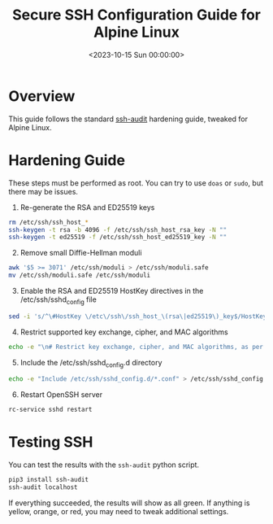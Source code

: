 #+date: <2023-10-15 Sun 00:00:00>
#+title: Secure SSH Configuration Guide for Alpine Linux
#+description: Comprehensive Alpine Linux SSH hardening steps to enhance security, optimize SSH server settings, and protect against common vulnerabilities.
#+slug: alpine-ssh-hardening
#+filetags: :security:ssh:alpine:

* Overview

This guide follows the standard
[[https://www.ssh-audit.com/hardening_guides.html][ssh-audit]] hardening
guide, tweaked for Alpine Linux.

* Hardening Guide

These steps must be performed as root. You can try to use =doas= or
=sudo=, but there may be issues.

1. Re-generate the RSA and ED25519 keys

#+begin_src sh
rm /etc/ssh/ssh_host_*
ssh-keygen -t rsa -b 4096 -f /etc/ssh/ssh_host_rsa_key -N ""
ssh-keygen -t ed25519 -f /etc/ssh/ssh_host_ed25519_key -N ""
#+end_src

2. [@2] Remove small Diffie-Hellman moduli

#+begin_src sh
awk '$5 >= 3071' /etc/ssh/moduli > /etc/ssh/moduli.safe
mv /etc/ssh/moduli.safe /etc/ssh/moduli
#+end_src

3. [@3] Enable the RSA and ED25519 HostKey directives in the
   /etc/ssh/sshd_{config} file

#+begin_src sh
sed -i 's/^\#HostKey \/etc\/ssh\/ssh_host_\(rsa\|ed25519\)_key$/HostKey \/etc\/ssh\/ssh_host_\1_key/g' /etc/ssh/sshd_config
#+end_src

4. [@4] Restrict supported key exchange, cipher, and MAC algorithms

#+begin_src sh
echo -e "\n# Restrict key exchange, cipher, and MAC algorithms, as per sshaudit.com\n# hardening guide.\nKexAlgorithms sntrup761x25519-sha512@openssh.com,curve25519-sha256,curve25519-sha256@libssh.org,diffie-hellman-group16-sha512,diffie-hellman-group18-sha512,diffie-hellman-group-exchange-sha256\nCiphers chacha20-poly1305@openssh.com,aes256-gcm@openssh.com,aes128-gcm@openssh.com,aes256-ctr,aes192-ctr,aes128-ctr\nMACs hmac-sha2-256-etm@openssh.com,hmac-sha2-512-etm@openssh.com,umac-128-etm@openssh.com\nHostKeyAlgorithms ssh-ed25519,ssh-ed25519-cert-v01@openssh.com,sk-ssh-ed25519@openssh.com,sk-ssh-ed25519-cert-v01@openssh.com,rsa-sha2-512,rsa-sha2-512-cert-v01@openssh.com,rsa-sha2-256,rsa-sha2-256-cert-v01@openssh.com" > /etc/ssh/sshd_config.d/ssh-audit_hardening.conf
#+end_src

5. [@5] Include the /etc/ssh/sshd_{config}.d directory

#+begin_src sh
echo -e "Include /etc/ssh/sshd_config.d/*.conf" > /etc/ssh/sshd_config
#+end_src

6. [@6] Restart OpenSSH server

#+begin_src sh
rc-service sshd restart
#+end_src

* Testing SSH

You can test the results with the =ssh-audit= python script.

#+begin_src sh
pip3 install ssh-audit
ssh-audit localhost
#+end_src

If everything succeeded, the results will show as all green. If anything
is yellow, orange, or red, you may need to tweak additional settings.
